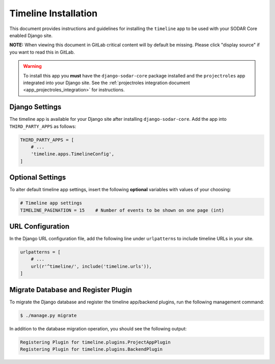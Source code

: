 .. _app_timeline_install:


Timeline Installation
^^^^^^^^^^^^^^^^^^^^^

This document provides instructions and guidelines for installing the
``timeline`` app to be used with your SODAR Core enabled Django site.

**NOTE:** When viewing this document in GitLab critical content will by default
be missing. Please click "display source" if you want to read this in GitLab.

.. warning::

    To install this app you **must** have the ``django-sodar-core`` package
    installed and the ``projectroles`` app integrated into your Django site.
    See the :ref:`projectroles integration document <app_projectroles_integration>`
    for instructions.


Django Settings
===============

The timeline app is available for your Django site after installing
``django-sodar-core``. Add the app into ``THIRD_PARTY_APPS`` as
follows:

.. code-block:: python

    THIRD_PARTY_APPS = [
        # ...
        'timeline.apps.TimelineConfig',
    ]


Optional Settings
=================

To alter default timeline app settings, insert the following **optional**
variables with values of your choosing:

.. code-block:: python

    # Timeline app settings
    TIMELINE_PAGINATION = 15    # Number of events to be shown on one page (int)


URL Configuration
=================

In the Django URL configuration file, add the following line under
``urlpatterns`` to include timeline URLs in your site.

.. code-block:: python

    urlpatterns = [
        # ...
        url(r'^timeline/', include('timeline.urls')),
    ]


Migrate Database and Register Plugin
====================================

To migrate the Django database and register the timeline app/backend plugins,
run the following management command:

.. code-block:: console

    $ ./manage.py migrate

In addition to the database migration operation, you should see the following
output:

.. code-block:: console

    Registering Plugin for timeline.plugins.ProjectAppPlugin
    Registering Plugin for timeline.plugins.BackendPlugin
